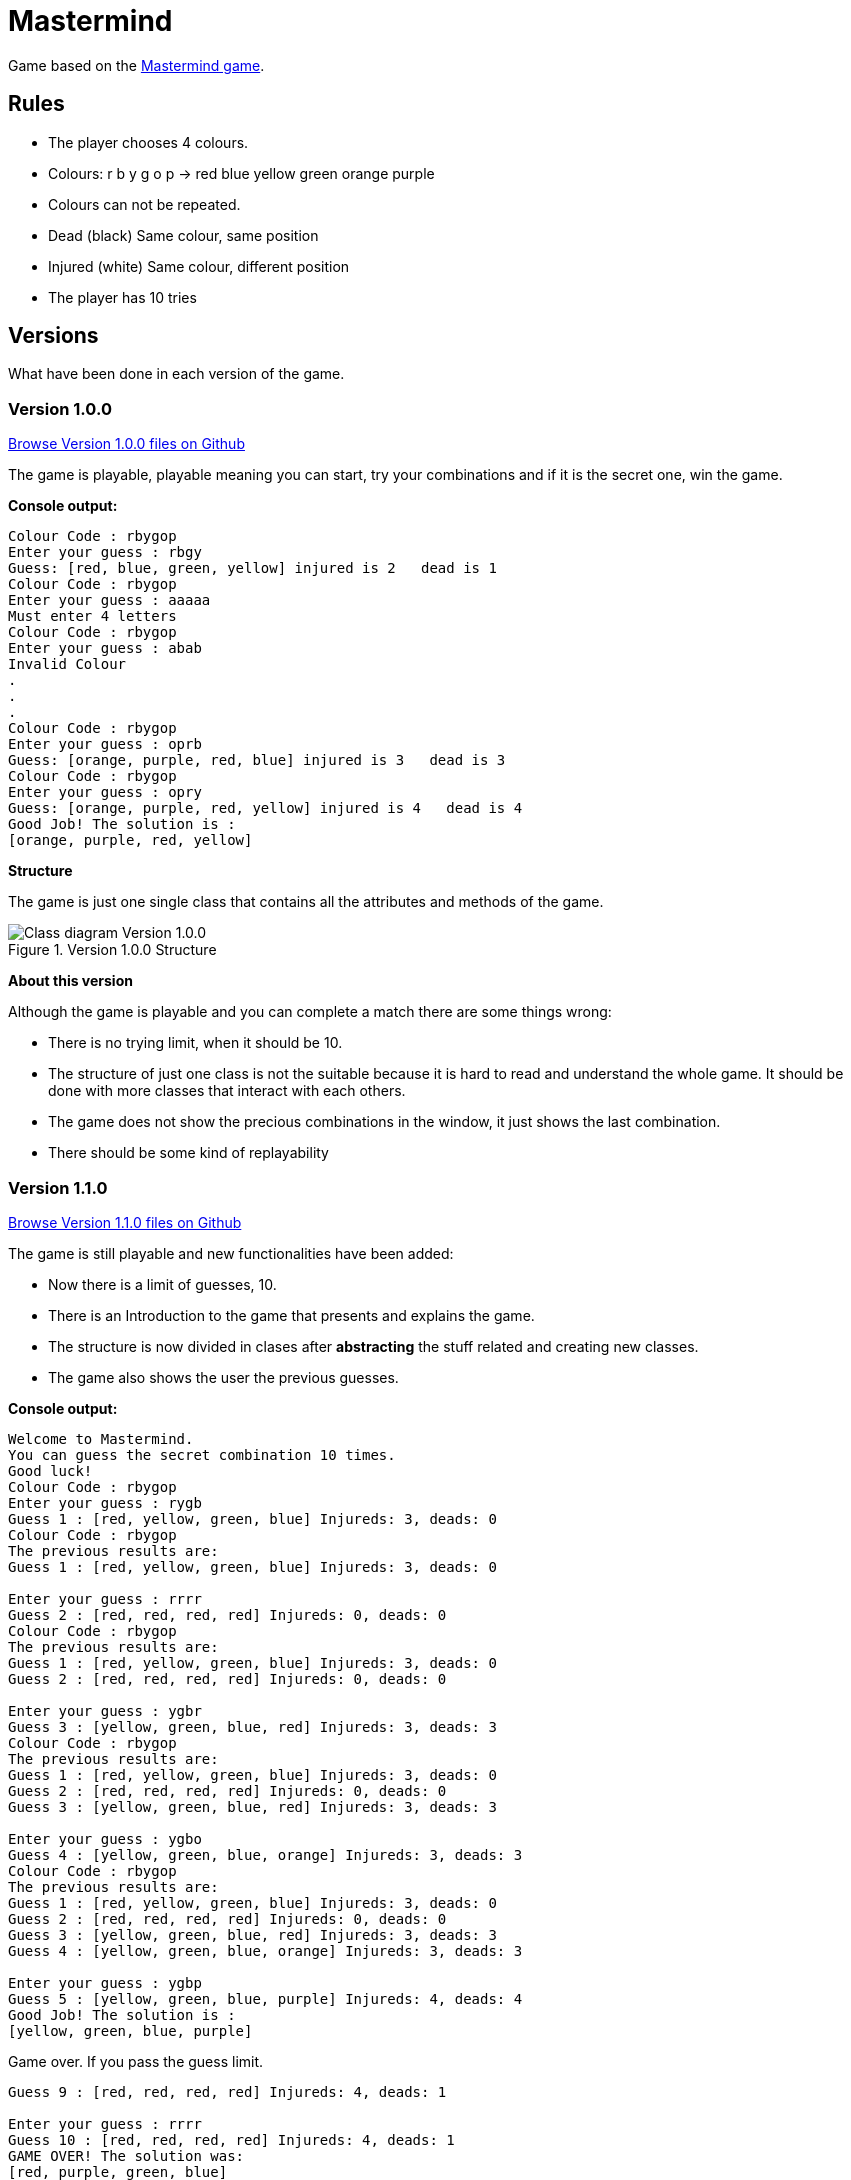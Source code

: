 = Mastermind

Game based on the https://en.wikipedia.org/wiki/Mastermind_(board_game)[Mastermind game].


== Rules

* The player chooses 4 colours.
* Colours: r b y g o p -> red blue yellow green orange purple
* Colours can not be repeated.
* Dead (black) Same colour, same position
* Injured (white) Same colour, different position
* The player has 10 tries

== Versions
What have been done in each version of the game.

=== Version 1.0.0 

https://github.com/reymon359/java-mastermind/tree/b494c53a5fe2764c3e48ff4015abbed73c2952fa[Browse Version 1.0.0 files on Github]

The game is playable, playable meaning you can start, try your combinations and if it is the secret one, win the game.

*Console output:*

----
Colour Code : rbygop
Enter your guess : rbgy
Guess: [red, blue, green, yellow] injured is 2   dead is 1
Colour Code : rbygop
Enter your guess : aaaaa
Must enter 4 letters
Colour Code : rbygop
Enter your guess : abab
Invalid Colour
.
.
.
Colour Code : rbygop
Enter your guess : oprb
Guess: [orange, purple, red, blue] injured is 3   dead is 3
Colour Code : rbygop
Enter your guess : opry
Guess: [orange, purple, red, yellow] injured is 4   dead is 4
Good Job! The solution is : 
[orange, purple, red, yellow]

----

*Structure*

The game is just one single class that contains all the attributes and methods of the game.

.Version 1.0.0 Structure
image::./Sources/version1.0.0.png[Class diagram Version 1.0.0]

*About this version*

Although the game is playable and you can complete a match there are some things wrong:

* There is no trying limit, when it should be 10.
* The structure of just one class is not the suitable because it is hard to read and understand the whole game. It should be done with more classes that interact with each others.
* The game does not show the precious combinations in the window, it just shows the last combination.
* There should be some kind of replayability

=== Version 1.1.0 


https://github.com/reymon359/java-mastermind/tree/bc825e98d636bbc35f7ea0e1ad717a3b445fdaad[Browse Version 1.1.0 files on Github]

The game is still playable and new functionalities have been added:

* Now there is a limit of guesses, 10.
* There is an Introduction to the game that presents and explains the game.
* The structure is now divided in clases after *abstracting* the stuff related and creating new classes.
* The game also shows the user the previous guesses.

*Console output:*

----
Welcome to Mastermind.
You can guess the secret combination 10 times.
Good luck!
Colour Code : rbygop
Enter your guess : rygb
Guess 1 : [red, yellow, green, blue] Injureds: 3, deads: 0
Colour Code : rbygop
The previous results are: 
Guess 1 : [red, yellow, green, blue] Injureds: 3, deads: 0

Enter your guess : rrrr
Guess 2 : [red, red, red, red] Injureds: 0, deads: 0
Colour Code : rbygop
The previous results are: 
Guess 1 : [red, yellow, green, blue] Injureds: 3, deads: 0
Guess 2 : [red, red, red, red] Injureds: 0, deads: 0

Enter your guess : ygbr
Guess 3 : [yellow, green, blue, red] Injureds: 3, deads: 3
Colour Code : rbygop
The previous results are: 
Guess 1 : [red, yellow, green, blue] Injureds: 3, deads: 0
Guess 2 : [red, red, red, red] Injureds: 0, deads: 0
Guess 3 : [yellow, green, blue, red] Injureds: 3, deads: 3

Enter your guess : ygbo
Guess 4 : [yellow, green, blue, orange] Injureds: 3, deads: 3
Colour Code : rbygop
The previous results are: 
Guess 1 : [red, yellow, green, blue] Injureds: 3, deads: 0
Guess 2 : [red, red, red, red] Injureds: 0, deads: 0
Guess 3 : [yellow, green, blue, red] Injureds: 3, deads: 3
Guess 4 : [yellow, green, blue, orange] Injureds: 3, deads: 3

Enter your guess : ygbp
Guess 5 : [yellow, green, blue, purple] Injureds: 4, deads: 4
Good Job! The solution is : 
[yellow, green, blue, purple]

----

Game over. If you pass the guess limit.

----
Guess 9 : [red, red, red, red] Injureds: 4, deads: 1

Enter your guess : rrrr
Guess 10 : [red, red, red, red] Injureds: 4, deads: 1
GAME OVER! The solution was: 
[red, purple, green, blue]

----

*Structure*

The game is now structured by more than one class.

.Version 1.1.0 Structure
image::./Sources/version1.1.0.png[Class diagram Version 1.1.0]

*About this version*

The structure seems better but still has some problems.

* The class colour was done but never used. *YAGNI*
* The game still lacks replayability
* The structure could be done much better.


=== Version 1.2.0 

https://github.com/reymon359/java-mastermind/tree/02282cf4fcf50acb6b5c33b8dc8955a0342ab1c7[Browse Version 1.2.0 files on Github]

The game has the same functionalities as before but I have made some improvements:

* there has been an update on the code to be more OOP.
* removed death code
* improved some methods like the SecretCombination()

*Console output:*

Same as version 1.1.0

*Structure*

This is the new game structure.

.Version 1.2.0 Structure
image::./Sources/version1.2.0.png[Class diagram Version 1.2.0]

*About this version*

I was not doing some things the right way:

* Before this version Mastermind was not creating objects from the classes but calling their static methods which was wrong.
* The game still lacks replayability.
* I still think the structure can be done better


=== Version 1.3.0 MV Model View

https://github.com/reymon359/java-mastermind/tree/875399fc839efb9d356aa3857761b6343823860d[Browse Version 1.3.0 files on Github]


There has been a major change on the structure. I have tried to divide the project between models and Views.

* Added the Encrypted combination to the console ****
*Console output:*

----
Welcome to Mastermind.
You can guess the secret combination 10 times. Good luck!
Colour Code : rbygop
****
Enter your guess : rbgy
[red, blue, green, yellow] Injureds: 4, deads: 2
[red, blue, green, yellow] Injureds: 4, deads: 2
Attempts: 1
The previous results are: 
[red, blue, green, yellow] Injureds: 4, deads: 2

Colour Code : rbygop
****
Enter your guess : rrrr
[red, red, red, red] Injureds: 4, deads: 1
[red, red, red, red] Injureds: 4, deads: 1
Attempts: 2
The previous results are: 
[red, blue, green, yellow] Injureds: 4, deads: 2
[red, red, red, red] Injureds: 4, deads: 1
.
.
.
.
Colour Code : rbygop
****
Enter your guess : ryyy
[red, yellow, yellow, yellow] Injureds: 4, deads: 2
[red, yellow, yellow, yellow] Injureds: 4, deads: 2
Attempts: 9
The previous results are: 
[red, blue, green, yellow] Injureds: 4, deads: 2
[red, red, red, red] Injureds: 4, deads: 1
[green, green, green, green] Injureds: 4, deads: 1
[red, yellow, blue, green] Injureds: 4, deads: 2
[red, yellow, blue, green] Injureds: 4, deads: 2
[green, yellow, blue, yellow] Injureds: 4, deads: 2
[red, green, red, red] Injureds: 4, deads: 2
[red, green, red, blue] Injureds: 4, deads: 2
[red, yellow, yellow, yellow] Injureds: 4, deads: 2

Colour Code : rbygop
****
Enter your guess : gggg
[green, green, green, green] Injureds: 4, deads: 1
[green, green, green, green] Injureds: 4, deads: 1
Attempts: 10
The previous results are: 
[red, blue, green, yellow] Injureds: 4, deads: 2
[red, red, red, red] Injureds: 4, deads: 1
[green, green, green, green] Injureds: 4, deads: 1
[red, yellow, blue, green] Injureds: 4, deads: 2
[red, yellow, blue, green] Injureds: 4, deads: 2
[green, yellow, blue, yellow] Injureds: 4, deads: 2
[red, green, red, red] Injureds: 4, deads: 2
[red, green, red, blue] Injureds: 4, deads: 2
[red, yellow, yellow, yellow] Injureds: 4, deads: 2
[green, green, green, green] Injureds: 4, deads: 1

GAME OVER! The solution was: 
[red, green, blue, yellow]

----

*Structure*

At first I made a new base diagram with the stuff I had and tried to rebuild everything taking it as the base.

.Version 1.3.0 Structure
image::./Sources/version1.3.0.png[Class diagram Version 1.3.0]

But in the end it did not went as planned (like everything).

.Version 1.3.1 Structure
image::./Sources/version1.3.1.png[Class diagram Version 1.3.1]

*About this version*

This was by far the hardest version change from all:

* The game still lacks replayability.
* the next step to improve it will be to add controllers to it to separate the views from the models even more.


=== Version 1.4.0 MVC Model View Controller 

https://github.com/reymon359/java-mastermind/tree/9bfa571996452e548fd6554808bc422861783d53[Browse Version 1.4.0 files on Github]

Controllers have been added. I have divided the project in 3 directories: Models, Views and Controllers.
I have also added the replay function and when the game ends it asks the player if he/she wants to play again.

*Console output:*

----
Welcome to Mastermind.
You can guess the secret combination 10 times. Good luck!
Colour Code : rbygop
****
Enter your guess : rbgy
[red, blue, green, yellow] Injureds: 4, deads: 2
[red, blue, green, yellow] Injureds: 4, deads: 2
Attempts: 1
The previous results are: 
[red, blue, green, yellow] Injureds: 4, deads: 2

.
.
.
.

GAME OVER! The solution was: 
[yellow, green, blue, red]
Want to play again? Enter Y (yes) or N (no)
hh
Valid characters: Y, y, N, n
b
Valid characters: Y, y, N, n
n
See you soon!
----

In case the player wants to play again

----
GAME OVER! The solution was: 
[orange, red, purple, green]
Want to play again? Enter Y (yes) or N (no)
Y
Welcome to Mastermind.
You can guess the secret combination 10 times. Good luck!
Colour Code : rbygop
****
Enter your guess : 
----

*Structure*

this is the new diagram with the controllers added.

.Version 1.4.0 Structure
image::./Sources/version1.4.0.png[Class diagram Version 1.4.0]

*About this version*

I do not fully like how the controllers are and will try to improve them in a new version.

== Conclusion

The game structure and code has gone from 1 single class to a MVC structure
making it more less *Viscous, Rigid, Fragile and Still* so now it is more *maintainable*.

